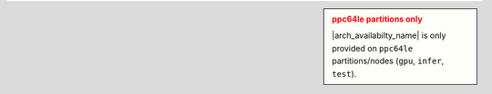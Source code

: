 .. admonition:: ppc64le partitions only
    :class: sidebar warning

    |arch_availabilty_name| is only provided on ``ppc64le`` partitions/nodes (``gpu``, ``infer``, ``test``).
